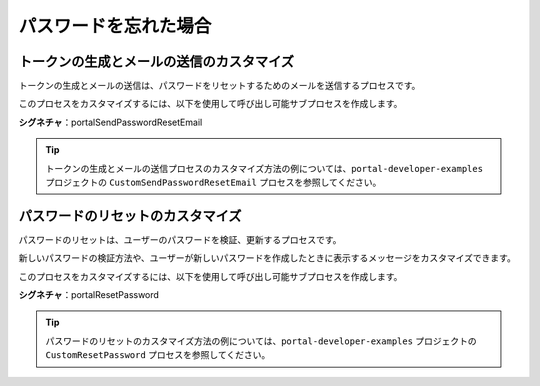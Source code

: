 .. _customization-forgot-password:

パスワードを忘れた場合
=================================================

.. _customization-case-widget-how-to-override-token-generation-and-email-sending:

トークンの生成とメールの送信のカスタマイズ
--------------------------------------------

トークンの生成とメールの送信は、パスワードをリセットするためのメールを送信するプロセスです。

このプロセスをカスタマイズするには、以下を使用して呼び出し可能サブプロセスを作成します。

**シグネチャ**：portalSendPasswordResetEmail

+-----------------------+-------------------+
| 名前                  | タイプ             |
+=======================+===================+
| **パラメーター**                           |
+-----------------------+-------------------+
| email                 | java.lang.String  |
+-----------------------+-------------------+

.. tip::

   トークンの生成とメールの送信プロセスのカスタマイズ方法の例については、``portal-developer-examples`` プロジェクトの ``CustomSendPasswordResetEmail`` プロセスを参照してください。
   

.. _customization-case-widget-how-to-override-password-resetting:

.. _customization-password-reset:

パスワードのリセットのカスタマイズ
----------------------------

パスワードのリセットは、ユーザーのパスワードを検証、更新するプロセスです。

新しいパスワードの検証方法や、ユーザーが新しいパスワードを作成したときに表示するメッセージをカスタマイズできます。


このプロセスをカスタマイズするには、以下を使用して呼び出し可能サブプロセスを作成します。

**シグネチャ**：portalResetPassword

+-----------------------+-------------------+
| 名前                  | タイプ              |
+=======================+===================+
| **パラメーター**                             |
+-----------------------+-------------------+
| newPassword           | java.lang.String  |
+-----------------------+-------------------+
| passwordConfirmation  | java.lang.String  |
+-----------------------+-------------------+
| token                 | java.lang.String  |
+-----------------------+-------------------+
| username              | java.lang.String  |
+-----------------------+-------------------+
|**結果**                                 |
+-----------------------+-------------------+
| message               | java.lang.String  |
+-----------------------+-------------------+
| resetSuccess          | java.lang.Boolean |
+-----------------------+-------------------+

.. tip::

   パスワードのリセットのカスタマイズ方法の例については、``portal-developer-examples`` プロジェクトの ``CustomResetPassword`` プロセスを参照してください。
   

